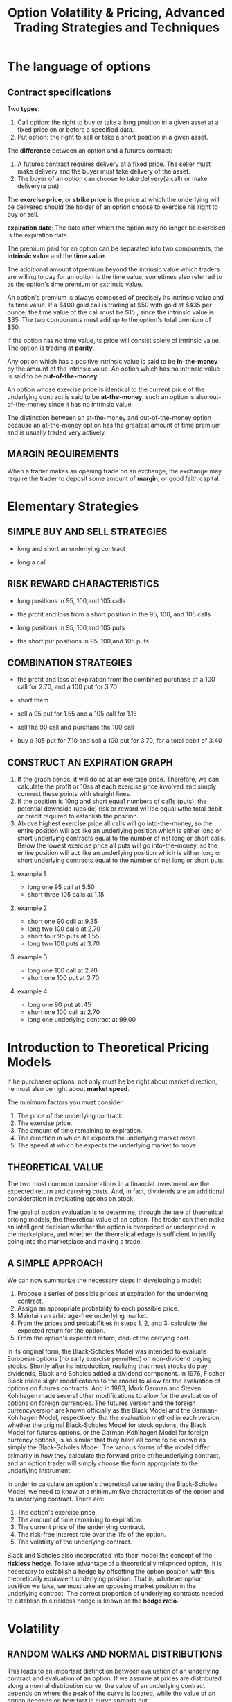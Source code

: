 #+OPTIONS: num:nil H:2 toc:t \n:nil @:t ::t |:t ^:t -:t f:t *:t TeX:t LaTeX:nil skip:nil d:t tags:not-in-toc
#+TITLE: Option Volatility & Pricing, Advanced Trading Strategies and Techniques

* The language of options
** Contract specifications
Two *types*:
1. Call option: the right to buy or take a long position in a given
   asset at a fixed price on or before a specified data.
2. Put option: the right to sell or take a short position in a given
   asset.

The *difference* between an option and a futures contract:
1. A futures contract requires delivery at a fixed price. The seller
   must make delivery and the buyer must take delivery of the asset.
2. The buyer of an option can choose to take delivery(a call) or make
   delivery(a put).


The *exercise price*, or *strike price* is the price at which the
underlying will be delivered should the holder of an option choose to
exercise his right to buy or sell.

*expiration date*: The date after which the option may no longer be
exercised is the expiration date.

The premium paid for an option can be separated into two components,
the *intrinsic value* and the *time value*.

The additional amount ofpremium beyond the intrinsic value which
traders are willing to pay for an option is the time value, sometimes
also referred to as the option's time premium or extrinsic value.  

An option's premium is always composed of precisely its intrinsic
value and its time value. If a $400 gold call is trading at $50 with gold
at $435 per ounce, the time value of the call must be $15 , since the
intrinsic value is $35. The two components must add up to the option's
total premium of $50. 

If the option has no time value,its price will consist solely of
intrinsic value. The option is trading at *parity*.

Any option which has a positive intrinsic value is said to be
*in-the-money* by the amount of the intrinsic value. An option which
has no intrinsic value is said to be *out-of-the-money*.

An option whose exercise price is identical to the current price of
the underlying contract is said to be *at-the-money*, such an option
is also out-of-the-money since it has no intrinsic value.

The distinction between an at-the-money and out-of-the-money option 
because an at-the-money option has the greatest amount of time premium
and is usually traded very actively.

** MARGIN REQUIREMENTS
When a trader makes an opening trade on an exchange, the exchange may
require the trader to deposit some amount of *margin*, or good faith
capital.

* Elementary Strategies
** SIMPLE BUY AND SELL STRATEGIES
+ long and short an underlying contract
[[./files/long-and-short-equity.jpg]]

+ long a call
[[./files/long-and-short-equity.jpg]]

** RISK REWARD CHARACTERISTICS
+ long positions in 95, 100,and 105 calls
[[./files/risk-reward-ex1.jpg]]
+ the profit and loss from a short position in the 95, 100, and 105
  calls
[[./files/risk-reward-ex2.jpg]]
+ long positions in 95, 100,and 105 puts
[[./files/risk-reward-ex3.jpg]]
+ the short put positions in 95, 100,and 105 puts
[[./files/risk-reward-ex4.jpg]]

** COMBINATION STRATEGIES
+ the profit and loss at expiration from the combined purchase of a
  100 call for 2.70, and a 100 put for 3.70
[[./files/combination-ex1.jpg]]
+ short them
[[./files/combination-ex2.jpg]]
+ sell a 95 put for 1.55 and a 105 call for 1.15
[[./files/combination-ex3.jpg]]
+ sell the 90 call and purchase the 100 call
[[./files/combination-ex4.jpg]]
+ buy a 105 put for 7.10 and sell a 100 put for 3.70, for a total
  debit of 3.40
[[./files/combination-ex5.jpg]]
** CONSTRUCT AN EXPlRATION GRAPH
1. If the graph bends, it wìll do so at an exercise price. Therefore,
   we can calculate the proflt or 10ss at each exercise price involved
   and simply connect these points with straight lines.
2. If the position is 10ng and short equa1 numbers of cal1s (puts),
   the potential downside (upside) risk or reward wi11be equal ωthe
   total debit or credit required to establish the position.
3. Ab ove highest exercise price all calls will go into-the-money, so
   the entire position will act like an underlying position which is
   either long or short underlying contracts equal to the number of
   net long or short calls. Below the lowest exercise price all puts
   will go into-the-money, so the entire position will act like an
   underlying position which is either long or short underlying
   contracts equal to the number of net long or short puts.
*** example 1
+ long one 95 call at 5.50
+ short three 105 calls at 1.15

[[./files/construct-ex1-1.jpg]]

[[./files/construct-ex1-2.jpg]]
*** example 2
+ short one 90 cdll at 9.35
+ long two 100 calls at 2.70
+ short four 95 puts at 1.55
+ long two 100 puts at 3.70

[[./files/construct-ex2-1.jpg]]

[[./files/construct-ex2-2.jpg]]
*** example 3
+ long one 100 call at 2.70
+ short one 100 put at 3.70

[[./files/construct-ex2-1.jpg]]
*** example 4
+ long one 90 put at .45
+ short one 100 call at 2.70
+ long one underlying contract at 99.00

[[./files/construct-ex2-1.jpg]]

* Introduction to Theoretical Pricing Models
If he purchases options, not only must he be right about market
direction, he must also be right about *market speed*. 

The minimum factors you must consider:
1. The price of the underlying contract.
2. The exercise price.
3. The amount of time remaining to expiration.
4. The direction in which he expects the underlying market move.
5. The speed at which he expects the underlying market to move.

** THEORETICAL VALUE 
The two most common considerations in a financial investment are the
expected return and carrying costs. And, in fact, dividends are an
additional consideration in evaluating options on stock.

The goal of option evaluation is to determine, through the use of
theoretical pricing models, the theoretical value of an option. The
trader can then make an intelligent decision whether the option is
overpriced or underpriced in the marketplace, and whether the
theoretical edage is sufficient to justify going into the marketplace
and making a trade.

** A SIMPLE APPROACH
We can now summarize the necessary steps in developing a model: 
1.  Propose a series of possible prices at expiration for the
    underlying contract.
2.  Assign an appropriate probability to each possible price.
3.  Maintain an arbitrage-free underlying market.
4.  From the prices and probabi1ities in steps 1, 2, and 3, calculate
    the expected  return for the option.
5.  From the option's expected return, deduct the carrying cost.

In its original form, the Black-Scholes Model was intended to evaluate
European options (no early exercise permitted) on non-dividend paying
stocks. Shortly after its introduction, realizing that rnost stocks do
pay dividends, Black and Scholes added a dividend cornponent. In 1976,
Fischer Black rnade slight rnodifications to the rnodel to allow for
the evaluation of options on futures contracts. And in 1983, Mark
Garman and Steven Kohlhagen made several other modifications to allow
for the evaluation of options on foreign currencies. The futures
version and the foreign currencyversion are known officially as the
Black Model and the Garman-Kohlhagen Model, respectively. But the
evaluation rnethod in each version, whether the original Black-Scholes
Model for stock options, the Black Model for futures options, or the
Garman-Kohlhagen Model for foreign currency options, is so similar
that they have all come to be known as simply the Black-Scholes Model.
The various forrns of the model differ primarily in how they calculate
the forward price of由eunderlying contract, and an option trader will
simply choose the form appropriate to the underlying instrument.

In order to calculate an option's theoretical value using the
Black-Scholes Model, we need to know at a minimum five characteristics
of the option and its underlying contract. There are:

1. The option's exercise price.
2. The amount of time remaining to expiration.
3. The current price of the underlying contract.
4. The risk-free interest rate over the life of the option.
5. The volatility of the underlying contract.

Black and Scholes also incorporated into their model the concept of
the *riskless hedge*. To take advantage of a theoretically mispriced
option，it is necessary to establish a hedge by offsetting the option
position with this theoretically equivalent underlying position. That
is, whatever option position we take, we must take an opposing market
position in the underlying contract. The correct proportion of
underlying contracts needed to establish this riskless hedge is known
as the *hedge ratlo*.

* Volatility
** RANDOM WALKS AND NORMAL DISTRIBUTIONS
Thís leads to an important distínction between evaluation of an
underlying contract and evaluation of an option. If we assume at
prices are distributed along a normal distribution curve, the value of
an underlying contract depends on where the peak of the curve is
located, while the value of an option depends on how fast le curve
spreads out.

** LOGNORMAL DISTRIBUTIONS
A continuously compounded rate of return of +12% yields a profit of
$127.50 after one year,while a continuously compounded rate of return
of -12% yields a loss of only $113.08.

When price changes are assumed to be normally distributed, the
continuous compounding of these price changes wiU cause the prices at
maturity to be *lognormally distributed*. 

The Black-Scholes Model is a contínuous time model. It assumes at the
volatility of an underlying instrument is constant over the life of
the option, but that this volatility is continuously compounded. These two
assumptions mean that the possible prices of the underlying instrument
at expiration ofthe option are lognormally distributed. 

It also explains why options with higher exercise prices caηy more
value than options with lower exercise prices,where both exercise prices
appear to be an identical amount away from the price of the underlying
instrument. 

Summarize the most irnportant assurnptions governing price movement
int the Black-Scholes Model:

1. Changes in the price of an underlying instrurnent are randorn and
   cannot be artificially manipulated, nor is it possible to predict
   beforehand direction in which prices will move.
2. The percent changes in the price of an underlying instrurnent are
   norrnally distributed.
3. Because the percent changes in the price of the underlying
   instrurnent are assumed to be continuously cornpounded, the prices
   of the underlying instrument at expiration will be lognormally
   distributed.
4. The mean of the lognormal distribution will be located at the
   forward price of the underlying contract.

** TYPES OF VOLATILITIES
+ Future Volatility: Future volatility is what every trader would like
  to know, the volatility at best describes the future distribution of
  prices for an underlying contract.
+ Historical Volatility
+ Forecast Volatility
+ Implied Volatility: It is volatility being implied to the
  underlying contract through the pricing of the option in the
  marketplace. Even though the term premium real1y refers to an
  option's price, it is common among traders to refer to the implied
  volati1ity as the premium or premium level. If the current implied
  volatility is high by historical standards, or high relative to the
  recent historical volatility of the underlying contract, a trader
  might say that premium levels are high; if implied volatility is
  unusuallylow,he might say that premium levels are low.  
  
  He might
  then look at the difference between each option's theoretical value
  and its price in marke lace selling any options which were
  overpriced relative to the theoretical value, and buying any options
  which were underpriced. 
+ Seasonal Volatility: 
* Using an Option's Theoretical Value
The purchase or sale of a theoretically mispriced option requires us
to  establish a hedge by taking an opposing positlon in the
underlying contract. When this is done correctly, for small changes
in the price of the underlying, the increase (decrease) in the value
of the optlon position will exactly offset the decrease  (increase) in
the value of the opposing position in the underlying contract. Such a
hedge is unbiased, or *neutral*, as to the direction of the underlying
contract.

The number which enables us to establish a neutral hedge under current
market  conditions is a by-product of theoretical pricing model and is
known as the *hedge ratio* or, more commonly, the *delta*. 

1. The delta of a call option is always somewhere between 0 and 1.00. 
2. The delta of an option can change as market conditions change. 
3. An underlying contract always has a delta of 1.00. 

The steps we have thus far taken illustrate the correct procedure in
using an option theoretical value:
1. Purchase (sell) undervalued (overvalued) options.
2. Establish a delta neutraI hedge against the underlying contract.
3. Adjust the hedge at regular intervals to remain delta neutral.

At that time we plan to close out the position by:
1. Letting any out-of-the-money options expire worthless.
2. Selling any in-the-money options at parity (intrinsic value) or,
   equiva1ently, exercising them and offsetting them against the
   underlying futures contract.
3. Liquidating any outstanding futures contracts at the market price.


1n a frictionless market we assume that: 
1.  Traders can freely buy or sell the underlying contract without
    restriction 
2.  AlI traders can borrow and lend money at the same rate. 
3.  Transaction costs are zero. 
4.  There are no tax considerations. 
* Option Values and Changing Market Conditions 
** THE DELTA
three interpretations of delta:
+ the hedge ratio
+ Rate of Change in the theoretical value: The de1ta is a measure of how an optio 's value
  changes with respect to a change in the price of the underlying
  contract.
+ Theoretical or Equivalent Underlying Position 
** THE GAMMA
The gamma sometimes referred to as the curvature of an option,
is the rate at which an option's delta changes as the price of the
underlying changes. 

If an option has a gamrna of 5for each point rise (fal1) in the price
of the und.erlying,the option will gain (lose) 5 de1tas.

Every option trader learns to look carefully not only at current
directional risk (the delta), but also at how that directional risk
will change if the underlying market begins ωmove (the gamma).
** THE THETA
The *theta(θ)* ，or tíme decay factor,is the rate at which an
option loses value as time passes.
** THE VEGA OR KAPPA
The *vega* of an option is usually given in point change ín theoretical
value for each one percentage point change in volatility.

Since vega is not a Greek letter, a common alternative in academic
literature, where Greek letters are preferred, is kappa (K).
** THE RHO
The sensitivity of an optio 's theoretical value to a change in
interest rates is given by its rho (P).
** SUMMARY
+ Delta: Deltas range from zero for far out-of.the-money calls to 100
  for deeply in-the-money calls, and from zero for far
  out-of-the-money puts to -100 for deeply in-the-money puts.

  At-the-money calls have deltas of approximately 50, and at-the-money
  puts approximately -50.

  As time passes,or as we decrease our volatility assumption,call
  deltas move away om 50,and puts deltas away from -50. As we increase
  our volatility assumption, cal1 deltas move towards 50, and put
  deltas towards -50.
+ Gamma: At-the-money options have greater gammas than either in- or
  out-of-the-money options with otherwise identical contract
  specifications.

  As we increase our volati1ity assumptíon, the gamma of an in~ or
  out-of~the~money option rises, while gamma of an at le~money option
  falls. As we decrease our volatility assumption, or as time to
  expiration grows shorter, the gamma of an in~ or out-of~the money
  option falls, while the gamma of an at~the-money option rises,
  sometimes dramatically.
+ Theta: At-the~money options have greater etas than either in~ or
  out~ofthe-money options with otherwise identical contract
  specifications.

  The theta of an at-the-money option increases as expiration
  approaches. A short-term, at-the-money option will a1 ways decay
  more quickly than a long-term, at-the-money option.
  
  As we increase (decrease) our volatility assumption, the theta of an
  option will rise (fall). Higher volatility means there is greater
  time value associated with the option, so at each day's decay wil1
  also be greater when no movement occurs.
+ Vega: At-the-money options have greater vegas than either in- or
  out-ofthe-money options With otherwise identical contract
  specifications.
  
  Out-of-the-money options have the greatest vega as apercent of
  theoretical value.

The various positions and their respective signs are given in Figure
6-26. The sign of the delta， gamma, theta, or vega, toge er with the
magnitude of the numbers, tel1 the trader which changes in market
conditions will either help or hurt his position, and to what degree.
The positive or negative effect of changing market conditions is
summarized in Figure 6-27.


[[./files/option-variable.jpg]]

An option's *elasticity*, sometimes denoted with the Greek letter
omega(or less commonly the Greek letter lambda), is the relative
percent change in an option's value for a given percent change in the
price of the underlying contract.

The elasticity is sometimes referred to as the option's *leverage
value*. The greater an option's elasticity, the more highly leverage
the option.

An easy method of calculating:

elasticity = (underlying price) / (theoretical value) * delta

* Introduction to Spreading
Spreading is simply a way of enabling an optlon trader to take
advantage of theoretlcally mispriced options, while at the same time
reducing the effects of short-term changes in market conditions so
that he can safely hold an optlon positlon to maturity.

** WHY SPREAD?
At some point the intelligent trader will have to consider not only
the potential profit, but also the risk  associated with a strategy.

No trader will survive very long if his livelihood depends on
estimating each input with 100% accuracy. Even when he incorrectly
estimates the inputs, the experienced trader can survive if he has
constructed intelligent spread strategies which allow for a wide
margin of error.

* Volatility Spreads
Regardless ofwhich method we choose, each spread will  have certain
features in common: 

+ Eachspread will be approximately delta neutral. 
+ Each spread will be sensitive to  changes in  the  price of the
  underlying instrument.
+ Each spread will be sensitive to changes in implied volatility.
+ Each spread wil1  be sensitive to the passage of time.

** BACKSPREAD
A backspread is a delta neutral spread which consists of more long
(purchased) options than short (sold) options where all options expire
at the same time. 

A call backspread consists of long calls at a higher exercise price
and short calls at a lower exercise price. A put backspread consists
of long puts at a lower exercise price and short puts at a higher
exercise price. 


If no movement occurs, a backspread is likely to be a losing strategy. 

[[./files/call-backspread.jpeg]]

[[./files/put-backspread.jpeg]]

A trader will tend ωchoose the type ofbackspread which reflects his
opinion about market direction. If he foresees a market with great
upside potential, he will tend to choose a call backspread; if he
foresees a market with great downside potential he will tend to choose
a put backspread. He will avoid backspreads in quiet markets since the
underlying contract is unlikely to move very far in either direction. 

** RATIO VERTICAL SPREAD
A trader who takes the opposite side of a backspread also has a delta
neutral spread, but he is short more contracts than long, with all
options expiring at the same time. Such a spread is sometimes referred
to as a ratio spread or a vertical spread.

Designate the opposite of a backspread as a ratio vertical spread.

[[./files/call-ratio-vertical-spread.jpeg]]

[[./files/put-ratio-vertical-spread.jpeg]]

** STRADDLE
A straddle consists of either a long call and a long put, or a short
call and a short put, where both options have the same exercise price
and expire at the same time. 

If both the call and put are purchased, the trader is said to be long
the straddle; if both options are sold, the trader is said to be short
the straddle. 

[[./files/long-straddle.jpeg]]

[[./files/short-straddle.jpeg]]

** STRANGLE
Like a straddle, a strangle consists of a long call and a long put, or
a short call and a short put, where both options expire at the same
time. In a strangle, however， the options have different exercise
prices. If both options are purchased, the trader is long the
strangle if both options are sold, the trader is short the strangle.

[[./files/long-strangle.jpeg]]

[[./files/short-strangle.jpeg]]

To avoid confusion a strangle is commonly assumed to consist of
out-the-money options. If the underlying market is current1y at 100
and a trader wants to purchase the June 95/105 strangle, it is assumed
that he wants to purchase a June 95 put and a June 105 call. When both
options are in-the-money, the position is sometimes referred to as a
*guts*.

** BUTTERFLY
A butterfly consists of options at three equally spaced exercise
prices, where all options are of the same type (either all calls or
all puts) and expire at the same time.

In a long butterfly the outside exercise prices are purchased and the
insíde exercise price is s01d, and vice versa for a short butterfly.

It is always 1 x 2 x 1, with two of each inside exercise price traded
for each one of the outside exercíse prices. If the ratio is other
than 1 x 2 x 1, the spread is no longer a butterfly. 

[[./files/long-butterfly.jpeg]]

[[./files/short-butterfly.jpeg]]

a long butterfly tends to act like a ratio vertica1 spread and a short
butterfly tends to act like a backspread.
** TIME SPREAD (calendar spread or horizontal spread)
Time spreads, sometimes referred to as calendar spreads or horizontal
spreads, consist of opposing positions whlch expire in different
months. The most common type of time spread consists o

The most common type of time spread consists of opposing positions in
two options of the same type  (either both calls or both puts) where
both options have the same exercise price. When the long-term option
is purchased and the short-term option is sold, a trader is long the
time spread; when the short-term option is purchased and the long-term
option is sold, the trader is short the time spread. 



[[./files/long-time-spread.jpeg]]

[[./files/short-time-spread.jpeg]]


 If we assume that the options making up a time spread are
 approxjmately at-the-money, time spreads have two important
 characteristics:

+ A long time spread always wants the underlying market sit still. 
  Since a short-term at-the-money option always decays more quickly
  than a longterm at-the-money option, regardless of whether the
  options are calls or puts, both a long call time spread and a long
  put time spread want the underlying market to sit sti1l. Ideally,
  both spreads would like the short-term option to expire right
  at-the-money so that the long-term option will retain as much time
  value as possible while the short-term option expires worthless. 

[[./files/effect-of-time-passage-time-spreads.jpeg]]

+ A long time spread always benefits jrom an increase in implied
  volatility.
  As time to expiration increases, the vega of an option increases.
  This means that a long-term option is always more sensitive in total
  points to a change in volatility than a short-term option with the
  same exercise price. 

[[./files/effect-of-volatility-time-spreads.jpeg]]


These two opposing forces, the decay in an option's value due to the
passage of time and the change in an option's value due to changes in
volatility, give time spreads their unique characteristics. When a
trader buys or sel1s a time spread, he is not only attempting to
forecast movement in the underlying market. He is剖sotrying to
forecast changes in imp1ied volatility.

** THE EFFECT OF CHANGING INTEREST RATES AND DIVIDENDS
If we are considering stock options with different expiration dates,we
mut consider two different forward prices. Andthese two forward prices
may not be equaly sensitive to a change in interest rates. 

If interest rates increase，the time spread will widen because the
June forward price will rise more quickly than the March forward
price. Therefore, a long (short) call time spread in the stock option
market must have a positive (negative) rho.

if interest rates increase, the put time spread will narrow.
Therefore, a long (short) put time spread in the stock option market
must have a negative (positive) rho.

An increase (decrease) in dividends lowers (raises) the forward price
of stock.

In a time spread, if a dividend payment is expected between expiration
of the short-term and long-term option, the long-term option will be
affected by the lowered forward price of the stock. Hence, an increase
in dividends, if at least one dividend payment is expected between the
expiration dates, will cause call time spreads to narrow and put time
spreads to widen. A decrease in dividends will have the opposite
effect, with call time spreads widening and put time spreads
narrowing. The effect of changing interest rates and dividends on
stock option time spreads is shown below:

[[./files/effects-interest-rates-dividends-time-spreads.jpg]]

** DIAGONAL SPREADS
A diagonal spread Is similar to a time spread, except that the options
have different exercise prices.

** OTHER VARIATIONS
*A Christmas tree* (also referred to as a ladd is a term which can be
applied to a variety of spreads. The spread usually consists of three
different exercise prices where all options are of the same type and
expire at the same time. In a long (short) call Christmas tree, one
call is purchased (sold) at the lowest exercise price,and one call is
sold (purchased) at each of the higher exercise prices. In a long
(short) put Christmas tree, one put is purchased (sold) at the highest
exercise price, and one put is sold (purchased) at each of the lower
exercise prices.


Long Christmas trees , when done delta neutral， can be thought of as
particular types of ratio vertical spreads. Such spreads therefore
increase in value if the underlying market either sits still or moves
very slowly. Short Christmas trees can be thought of as particular
types of backspreads, and therefore increase in value with big moves
in the underlying market.

[[./files/christmas-trees.jpg]]


It is possible to construct a spread which has the same
characteristics as a butterfly by purchasing a straddle (strangle)
and selling a strangle (straddle) where the straddle is executed at
an exercise price midway between the strangle's exercise prices. All
options must expire at the same time. Because the position wants the
same outcome as a butterfly, it is known as an *iron butterfly*.

[[./files/iron-butterffiles.jpg]]

Another variation on a butterfly, known as a *condor*, can be constructed
by splitting the inside exercise prices. Now the position consists of
four options at consecutive exercise prices where the two outside
options are purchased and the two inside options sold (a long condor),
or the two inside options are purchased and the two outside options
sold (a short condor). As with a butterfly, all options must be of the
same type(all calls or all puts) and expire at the same time.

[[./files/long-short-condors.jpg]]

** SPREAD SENSITIVITIES

[[./files/category-gamma-vega.jpg]]

[[./files/charact-volatility-spreads.jpg]]

** CHOOSING AN APPROPRlATE STRATEGY
With so many spreads avai1 able, how do we know which type of spread
is best? 

Ideally, we would like ωconstruct a spread by purchasing options
which are underpriced and se1li ng options which are overpriced. 

If options general/y appear underprtced (low implied volatility),
look for spreads with a positive vega. This includes strategies in
backspread or long time spread category. !f options generally appear
overpriced (high implied volatility)，look for spreads wtth a negative
vega. This includes strategies in the ratio vertical or short time
spread category.

Long time spreads are likely to be profitable when implied
volatility is low but is expected to rise; short time spreads are
likely to be profttable when implied volatility is high but is
expected to fail.
** ADJUSTMENTS
The optimum use of a theoretical pricing model requires a trader to
continuously maintain a delta neutral position throughout the life of
the spread.

1. Adjust at regular intervals -- In theory, the adjustment process is
   assumed to be continuous because volatility is assumed to be a
   continuous measure of the speed of the market.
2. Adjust when the positlon becomes a predetermlned number 01 deltas
   or short.
3. Adjust by feel.

** ENTERING A SPREAD ORDER
The following contingency orders, all ofwhich are defined in Appendix
A, are often used in option markets: 

#+begin_verse
All  Or None 
Fill Or Kill 
Immediate Or Cancel 
Market If Touched 
Market On Close 
Not Held 
One Cancels The Other 
Stop Umit Order 
Stop Loss Order 
#+end_verse
* Risk Considerations
** CHOOSING THE BEST SPREAD
We can summarize these risks as follows: 
+ Delta (DirectionaI) Risk-The risk that the underlying market will
  move in one direction rather than another. When we create a position
  which is delta neutral, we are trying to ensure that initially the
  position has no particular preference as to the direction in which
  the underlying instrument will move. A delta neutral position does
  not necessarily eliminate all directional risk, but it usually
  leaves us immune to directional risks within a limited range.
+ Gamma (Curvature) Risk -The risk of a large move in the underlying
  contract, regardless of direction. The gamma position is a measure
  of how sensitive a position is to such large moves. A positive
  gamma position does not really have gamma risk since such a position
  will, in theory, increase in value with movement in the underlying
  contract. A negative gamma position, however, can quickly lose its
  theoretical edge with a large move in the underlying contract. The
  consequences of such a move must always be a consideration when
  analyzing the relative merits of different positions.
+ Theta (Time Decay) Risk一Therisk that time will pass with no
  movement in the underlying contract.  This is the opposite side of
  gamma risk. Positions with positive gamma become more valuable With
  large moves in the underlying. But if movement helps, the passage of
  time hurts. A positive gamma always goes hand in hand with a
  negative theta. A trader with a negative theta will always have to
  consider the risk in terms of how much time can pass before the
  spread's theoretical edge disappears. The position wants movement,
  but if the movement fails to occur within the next day, or next
  week, or next month, will be spread, in theory, still be profitable?
+ Vega (Volatility) Risk --- The risk that the volatility which we
  input into the theoretical pricing model will be incorrect. If we
  input an incorrect volatility, we will be assuming an incorrect
  distribution of underlying prices over time. Since some positions
  have a positive vega and are hurt by declining volatility, and some
  positions have a negative vega and are hurt by rising volatility,
  the vega represents a risk to every position. A trader must always
  consider how much the volatility can move againsthim before
  thepotential profit from a position disappears.
+ Rho (Interest Rate) Risk-The risk that interest rates will change
  over the life of the option. A position with a positive rho will be
  helped (hurt) by an increase (decline) in interest rates, while a
  position with a negative rho wil1 show just the opposite
  characteristics. Generally, the interest rate is the least
  important of the inputs into a theoretical pricing model, and it is
  unlikely, except for special situations, that a trader will give
  extensive thought to rho risk associated with a position.

** PRACTICAL CONSIDERATIONS
While there is no substitute for experience, most traders quickly
learn an important rule: straddles and strangles are the riskiest of 
all spreads.

** HOW MUCH MARGIN FOR ERROR?
Perhaps a better way to approach the question is to ask not what is a
reasonable margin for error, but rather to ask what is the correct
size in which to do a spread given a known margin for error.

** DIVIDENDS AND INTEREST
** WHAT IS A GOOD SPREAD? 
It is impossible ωtake into consideration everypossible risk. A
spread which passed every risk test would probably have so little
theoretical edge that it wouldn't be worth doing. But the trader who
allows himself a reasonable margin for error will find that even his
losses will not lead to financial ruin. A good spread is not
necessarily the one that shows the greatest proflt when things go
well; it may be the one which shows the least loss when things go
badly. Winning trades always take care of themselves. Losing trades,
which don't glve back al1 the profits from the winning ones, are just
as important.
** ADJUSTMENTS
An adjustment to trader's delta position may reduce his directional
risk, but if he simultaneously increases his gamma, theta, or vega
risk, he may inadvertently be exchanging one type of risk for another. 

+ A delta adjustment made with the underlying contract is essentially a
  risk neutral adjustment.
+ An adjustment made with options may reduce the delta risk, but will
  also change the other nsk characteristfcs assocíated wtth the
  position.

A disciplined trader knows that sometimes, because of risk
considerations, the best course ls to reduce the size of the spread,
even if it means gi.ving up some theoretical edge. This may be hard on
the trader's ego, particular1y 1f he must personally go back into the
market and either buy back options which he originally sold at a lower
price, or sell out options whîch he originally purchased at a higher
price. However, if a trader is unwilling to swallow his pride from
time to time, and admit that he made a mistake, his trading career is
certain to be a short one. 

If a trader finds that any de1ta adjustment in the option market that
reduces his risk will also reduce his theoretical edge，and he is
unwil1ing to give up any theoretical edge, his only recourse is to
make h1s adjustments in the underlying market. An underlying contract
has no gamma, theta, or vega, so the risks of the position will remain
essentially the same.

** A QUESTION OF STYLE
In practice, however, many option traders begin theîr trading careers
by taking positions in the underlying market, where direction is the
primary consideration. Many traders therefore deve10p a style of
trading based on presumed directional moves in the underlying market.
A trader might，for examp1e, be a trend follower, adhering to the
philosophy that "the trend is your friend." Or he might be a
contrarian. preferring to "buy weakness, sell strength." 
** LIQUIDITY
An important consideration in deciding whether to enter into a trade
is often the ease with which the trader can reverse the trade. Liquid
option markets, where there are many buyers and sellers, are much less
risky than illiquid markets, where there are few buyers and sellers.
In the same way, a spread which consists of very liquid options is
much less risky出ana spread which consists of one or more illiquid
options.

* Bull and Bear Spreads
** NAKED POSITIONS 
If all options are overpríced (high implied volatility), we might
sell puts to create a bullish position, or sel1 calls to create a
bearish position. If al1  options are underpriced (low implied
volatility), we might buy calls ωcreate a bullish position, or 
buy puts to create a bearish position. 

The problem with this approach is that，as with all non-hedged
positions, there is very llttle margin error.

** BULL AND BEAR RATIO SPREADS
If a trader believes that implied volatility is too hlgh, one sensible
strategy is a ratio vertical spread.

Even though the trader was correct ín his bullish sentiment, the
position was primarily a volatility spread, so that the volatility
characteristics of the position eventually outweighed any
considerations of market direction.

Since this spread is a volatility spread, the primary consideration,
as before, is the volatility of the market. Only secondarily are
we concerned with the direction of movement. If the trader
overestimates volatility, and the market moves more slowly than
expected, the spread which was initially de1ta positive can instead
become delta negative.

** BULL AND BEAR BUTTERFLIES AND TlME SPREADS
If the  underlying market is currently at 100, he might choose to buy
the June 105/110/115 call butterfly. Since this position wants the
underlying market at 110 at expiration, and it is currently at 100,
the position is a bull butterfly. This will be reflected in the
position having a positive delta.  

Unfortunately, if the underlying market moves too swift1y, say to 120,
the butterfly can invert from a positive to a negative delta position.

Conversely, if the trader is bearish, he can always choose to buy a
butterfly where the inside exercise price is below the current price
of the underlying market. But again, if the market moves down too
quickly and goes through the inside exercise price, the position will
invert from a negative to a positive delta.

In a simi1ar manner, a trader can choose time spreads 由atare either
bul1ish or bearish. A long time spread always wants the near-term
contract to  expire exactly at-the-money. A long time spread will be
initial1y bullish if the exercise price of the time spread is above
the current price of the underly1ng market.

** VERTICAL SPREADS 
Vertical spreads are not on1y initially bullish or bearish, but
they remain bullish or bearish no matter how market conditions change. A
vertical spread always consists of one long (purchased) option and one
short (sold) option, where both options are of the same type (either
both calls or both puts) and expire at the same time. The options are
distinguished only by their different exercise prices. Typical vertical
spreads might be:

#+begin_verse
buy 1 June 100 call 
sell 1 June 105 cal1 
or 
buy 1 March 105 put 
sell 1 March 95 put
#+end_verse

If a trader wants to do a vertical spread, he has essentially four
choices. If he is bullish he can choose a bull vertical call spread or
a bull vertical put spread; if he is bearish he can choose a bear
vertical call spread or a bear vertical put spread. For example: 

#+begin_verse
bull call spread: buy a June 100 call 
                  sell  a June 105 call 
bull put spread:  buy a June 100 put 
                  sell a June 105 put 
bear call spread: sell a June 100 call 
                  buy a June 105 call 
bear put spread:  sell a June 100 put 
                  buy a June 105 put
#+end_verse

Two factors determine the total directional characteristlcs of a
vertlcal spread: 
1. The delta of the specific vertical spread 
2. The size in which the spread is executed

The greater the distance between exercise prices, the greater the
delta value associated with the spread. A 95/110 bull spread wil1 be
more bullish than a 100/110 bull spread, which will, ín turn, be more
bullish than a 100/105 bull spread. 

[[./files/vertical-spread-compare.jpeg]]


Once a trader decides on an expiratlon month in which to  take his
directlonal position, he must decide which specific spread is best.
That is, he must decide which exercise prices to use. A common
approach is focus on the at-the-money optlons. If a trader does this,
he will have the fol1owing choices:

[[./files/at-the-money-vertical-spread.jpeg]]

The reason becomes clear if we recall one of the characteristics of
option evaluation introduced in Chapter 6: If we consider three
options, an in-the-money， at-the-money， and out-of-the-money option
which are identical except for their exercise prices, the at-the-money
option is always the most sensitive in total points to a change in
volatility. 

This characteristic leads to a very simple rule for choosing bull and
bear vertical spreads:

#+begin_quote
If implied volatility is too low, vertical spreads should focus on purchasing
the at-the-money optlon. If implied volatility is too high, vertical spreads
should focus on selling the at-the-money options.
#+end_quote

A trader is not required to execute any vertical spread by first
buying or selling the at-the-money option. Such spreads always involve
two options, and a trader can choose to either execute the complete
spread in one transaction, or leg into the spread by trading one
option at a time. Regardless of how the spread is executed, the trader
should focus on the at-the-money option, either buying it when implied
volatility is too low, or selling it when implied volatility is too
high.

The choice of the at-the-money option is slightly different when we
move to stock options. If we define the at-the-money option as the one
whose de1ta is closest to 50, then we may find at the at-the-money
option is not always the one whose exercise price is closest current
price of the underlying contract. This ís because the option with a
delta closest 50 will be the one whose exercise price ís closest
to forward price of underlying contract. In stock options, the forward
price is the current price of stock, plus carrying costs on the
stock, less expected dividends. 

Why míght a trader with a directional opinion prefer a vertical
spread to an outright long or short posítíon in the underlying
instrument? For one thing, a vertical spread is much less risky than
an outright posítion. Atrader who wants to take a position which is
500 deltas long can either buy fíve underlying contracts or buy 25
vertical calI spreads with a delta of 20 each. The 25 vertical spreads
may sound riskier than five underlying contracts, until we remember
at a vertical spread has limited risk whíle the position in
underlying has open-ended risk. Of course,greater risk also means
greater reward. A trader with a long or short position in the
underlyíng market can reap huge rewards if the market makes a large
move in his favor. By contrast,the vertical spreader's profits are
limited,but he will also be much less bloodied if the market makes an
unexpected move in the wrong direction.

* Option Arbitrage
** SYNTHETIC POSITIONS
+ synthetic long underlying = long call + short put
+ synthetic short underlying = short call + long put 
where all options expire at the same time and have the same exercise
price.

Rearranging the components of a synthetic underling position, we can
create four other synthetic relationships: 
+ synthetic long call = long an underlylng contract + long put 
+ synthetic short call = short an underlying contract + short put 
+ synthetic long put = short an underlying contract + long call 
+ synthetic short put = long an underlying contract + short call 

The difference between the call and put price ís often referred to as
the synthettc market. In the absence of any interest or dividend
considerations, the value of the synthetic market can be expressed as: 

call price -put price = underlying price - exercise price 

If this equality holds, there ís no difference between taking a
position in the underlying market, or taking an equivalent synthetic
position in the option market.

The three-sided relationship between a call, a put, and its underlying
contract means that we can always express the value of any one of these
contracts in terms of the other two: 

+ underlying price = call prîce - put prîce + exercíse price 
+ call prîce = underlying price + put príce - exercíse price 
+ put price = call prîce - underlying prîce + exercise price 

This three-sided relationship is sometimes referred *put-call parity*. 
** CONVERSIONS AND REVERSALS
When a trader identifies two contracts which are essentially the same
but which are trading at different prices, the natural course ís to
execute an arbitrage by purchasing the cheaper contract and selling the
more expensive. 

No matter what happens in the underlying market, the underlying
position will do exactly .25 better than the synthetìc position. The
entire position wíll therefore show a profit of .25, regardless of
movement in the underlying market. 

The foregoing position, where the purchase of an underlying contract
is offset by  the sale of a synthetic position, is known as a
*conversion*. The opposíte position, where the sale of an underlying
contract is offset by the purchase of a synthetic position, is known
as a *reverse conversion* or, more commonly, a *reversal*. 

Summarizing: 

#+begin_quote
conversion  =  long underlying + synthetlc short underlying 
            =  long underlying + short call + long put 
reversal    =  short underlying + synthetic long underlying 
            =  short underlying + long call + short put 
#+end_quote
As before, we assume that the call and the put have the same exercise
price and expiration date.

Typically, an arbitrageur will attempt to simultaneously buy and sell
the same items in different markets to take advantage of price
discrepancies between the two markets.

Synthetic positions are often used to  execute conversions and
reversals, so traders sometimes refer to the synthetic market (the
difference between the call price and put price) as the
converston/reversal market. 

All experienced traders are familiar with the price relationship
between a synthetic position and its underlying contract, so that any
imbalance in the conversion/reversal market is 1ikely to be
short-lived. If the synthetic is overpriced, all traders will want to
execute a conversion (buy the underlying, sell the call, buy the put).
If the synthetic is underpriced, all traders will want to execute a
reversal (sell the underlying, buy the call, sell the put). Such
activity, where everyone is attempting to  do the same thing, will
quickly force  the synthetic market back to  equilibrium. Indeed,
imbalances in the conversion/reversal market are usually small and
rarely last for  more than a few seconds.

*** Futures Option Markets
If the cash flow resulting from an option trade and a trade in the
underlying instrument is identical, the synthetic relationship is
simply:

call price - put price = underlying price - exercise price 

This will be true if  interest rates are zero, or in  futures  markets
where both the underlying contract and options on that contract are
subject to futures-type settlement.

Assuming that all options are European (no early exercise permitted),
we can now express the synthetic relationship in futures markets where
the options are settle in cash as follows: 

cal1 price - put price = futures price - exercise price - carrying costs 

where the carrying costs are calculated on either the difference
between the futures price and the exercise price, or the difference
between the call price and put price, both of which will be
approximately the same.

*** Stock Option Markets
Taking into consideration the interest rate component, we can express
the synthetic relationship as: 

call price - put price = stock price - exercise price + carrying costs

where the carrying costs are calculated on the exercise price.

call price -put price = stock price - exercise price + carrying
costs - dividends 

where the carrying costs are calculated on the exercise price and the
dividends are those expected prior to expiration.

** ARBITRAGE RISK
*** Interest Rate Risk
*** Execution Risk 
Anytime a strategy is executed one leg at a time, there is always the
risk of an adverse change in prices before the strategy can be
completed.
*** Pin Risk
The practical solution is to avoid carrying conversions and reversals
to expiration when there is a real possibility of expiration right at
the exercise price.
*** Settlement Risk in the Futures Market
If al1 contracts are subject to futures-type settlement, any credit or
debit resulting from changes in the price of the underlying futures
contract wil1 be offset by an equal but opposite cash flow from
changes in prices of the option contracts.

*** Dividend Risk in the Stock Market
** BOXES
The risk arises because a synthetic position in options and an actual
position in the underlying contract can have different characteristics，
either in terms of settlement procedure, as in the futures option
market, or in terms of the dividend payout, as in the stock option
market. 

How might we eliminate this risk?

#+begin_quote
short a call 
long a put 
long an underlying contract 
#+end_quote

replace the long underlyingpositlon with a deeply in-the-money call
Now our position is: 
#+begin_quote
short a call 
long a put 
long a deeply in-the-money call 
#+end_quote

instead  of replacing the  underlying position with a deeply
in-the-money call, we can sell a deeply in-the-money put: 
#+begin_quote
short a cal1 
long a put 
short a deeply in-the-money put 
#+end_quote

This type of position, where the underlying instrument in a conversion
or reversal is replaced with a deeply in-the-money  option, is  known
as a *three-way*.

Suppose we also execute a reversal at 90: 
#+begin_quote
long a June 90 call 
short a June 90 put 
short an underlying contract 

short a June 100 call 
long a June 100 put 
long an underlying contract 
#+end_quote
The long and short underlying contracts cancel out, leaving: 
#+begin_quote
long a June 90 call 
short a June 90 put 

short a June 100 call 
long a June 100 put
#+end_quote

This position, known as a box, is similar to a conversion or reversal,
except that any risk associated with holding a position in  the
underlyíng contract has been eliminated because the underlying
position has been replaced with a synthetic underlying position at a
different exercise price.

Since a box eliminates the risk associated with carrying a position in
the underlying contract, boxes are even less risky than conversions
and reversals, which are themselves low-risk strategies. 

** JELLY ROLLS 
Another method of eliminating a position in the underlying contract is
to take a synthetic position in a different expiration month, rather
than at a different exercise price as with a box. 

For example, suppose we have executed the following reversal:
#+begin_quote
long a June 100 call 
short a June 100 put 
short an underlying contract 

short a September 100 call 
long a September 100 put 
long an underlyíng contract
#+end_quote

If the underlyíng contract for bothJune and Septernber is identical,
theywil1 cancel out, leaving us with: 
#+begin_quote
long a June 100 cal1 
short a June 100 put 

short a September 100 cal1 
long a September 100 put
#+end_quote
These combined long and short synthetic positions taken at the same
exercise prices but in different expiration months is known as a jelly
roll or simplya roll.

The value of the roll is the cost of holding the stock for the
three-month period from June to September. 

#+begin_quote
jelly roll  = long-term synthetic - short-term synthetic 
            = (long-term call-long-term put) - (short-term call-short-term put) 
            = (long-term call-short-term call) - (long-term put - short-term put) 
            = caηying costs - expected dividends 
#+end_quote

** USING SYNTHETICS IN VOLATILITY SPREADS
the synthetic relationship: 

synthetic short cal1 = short put + short underlying

** TRADING WITHOUT THEORETICAL VALUES
Regardless of the  exact theoretical value, there ought to  be a
uniform progression of both individual option prices and spread prices
in the marketplace. If this uniform progression is violated, a
trader can take advantage of the situation by purchasing the option or
spread which is relatively cheap and selling the option or spread
which is relatively expensive. 

The trader can start with conversions and reversals, then look at
vertical spreads and butterflies, and finally consider straddles and
time spreads.

* Early Exercise of American Options
1. Given the opportunìty, under what cìrcumstances might a trader
   consìder exercising an American option prior to expiration? 

2. How much more should a trader be wi1ling to pay for an American
   option over an equivalent European option?

** FUTURES OPTIONS
option value = ìntrinsic value + volati1ìty value -interest rate
value

A trader who exercises a futures option early does so to capture the
interest on the option's intrinsic value. This intrinsic value will be
credited to his account only if the option is subject to stock-type
settlement.  

** STOCK OPTIONS
*** Early Exercise of Calls for the Dividends
call value = intrînsic value + interest rate value + volatility
value - dividend value

Since the only reason a trader would ever consider exercising a stock
option call early is to receive the dividend, if a stock pays no
dividend there is no reason to exercise a call early. If the stock
does paya dividend, the only time a trader ought to consider early
exercise is the day before the stock goes ex-dividend. At no other
time in its life is a stock option call an early exercise candidate. 

*** Early Exercise of Puts for Interest
put value = intrinsic value - interest rate value + volatility value +
dividend value

Whereas a stock option call can only be an early exercise candidate on
the day prior to the stock's ex-dividend date, a stock option put can
become an early exercise candidate anytime the interest which can
be earned through the sale of the stock at the exercise price is
sufficiently large.

*** Conditions for Early Exercise
infer two conditions which are necessary before a trader considers
exercising option early to capture is additional profit:

1. The option must be trading at parity.
2. The option must have a delta close to 100.

The importance of early exercise is greatest when the underlying
contract is a stock or physical commodity. In such a case there is a
significant difference between the carrying cost on an option and the
caπyi cost on underlying position. This difference will especially
affect the difference between European and Am erican put values, since
early exercise wil1 allow the trader to earn interest on the proceeds
from the sale at the exercise price. An option trader in either the
stock or physical commodity market will find that the additional
accuracy offered by an American model, such as the Cox-Ross-Rubenstein
or Whaley models,will indeed be worthwhile. 

** THE EFFECT OF EARLY EXERCISE ON TRADING STRATEGIES 
* Hedging with Options
** PROTECTIVE CALLS AND PUTS
The simplest wayωhedge an underlying position using optìons is to
purchase either a call to protect a short position, or a put to
protect a long position.

Since each strategy combines an underlying position with an option
position, it follows from Chapter 11 that the resulting protected
position is a synthetic option:

#+begin_quote
short underlying + long call = long put
long underlying + long put =  long call
#+end_quote

[[./files/protective-call.jpg]]

[[./files/protective-put.jpg]]

** COVERED WRITES
The value of typical covered writes,also known as overwrites, are
covered call and covered put. 

As with the purchase of a protective optlon, a covered write consists
of a position in the under ng and an option. It can therefore be
expressed as a synthetic position:

#+begin_quote
long underlying + short call = short put
short underlying + short put =short call
#+end_quote

[[./files/covered-call.jpg]]

[[./files/covered-put.jpg]]

** FENCES
A popular strategy, known as a fence, is to simultaneously combine the
purchase of a protective option with the sale ofa covered option. For
example, with an underlying contract at 50, a hedger with a long
position might choose to simultaneously sell a 55 call and purchase a
45 put. 

Fences are popular hedging tools because they offer known protection
at alow cost, or even a credit. At the same time ，they still allow a
hedger to participate, at least partially, in favorable market
movement. Fences go by a variety of names: range forwards, tunnels,
cylinders; among floor traders they are sometimes known as split
price conversions and reversals.

[[./files/long-fence.jpg]]

[[./files/short-fence.jpg]]

** COMPLEX HEDGING STRATEGIES
As a first step in choosing a strategy, a hedger might consider the
following:

1. Does the hedge need to offer protection against a I'worst case"
   scenario?
2. How much of the current directional risk should the hedge
   eliminate?
3. What additional risks is the hedger willing to accept?

ll otnel ctors being equal, in a high implied volatility market a hedger
should buy as few options as possible and sell as many options as
possible. Conversely, in a low implied volatility market a hedger
should buy as many options as possible and sell as few options as
possible.

A hedger who constructs a position with unlimited risk in either
direction is presumably taking a volatility position. There is nothing
wrong with this, since volatility trading can be highly profitable.
But a true hedger ought not lose sight of what his ultimate goal is:
to protect an existing position, and to keep the cost of this
protection as low as possible.

[[./files/summary-of-hedging-strategies.jpg]]

** PORTFOLIO INSURANCE
if he wants to replicate the combination of the underlying asset and
the 100 put, he must sell off 43% of his holdings in the asset. When
he does that, he will have a position theoretically equivalent to
owning a 100 call.

This process ofcontinuously rehedging an underlying position to
replicate an option position is often referred to as portfolio
insurance. 

If the mix of securities in a portfolio approximates an index, and
futures contracts are available on that index, the manager can
approximate the results of portfolio insurance by purchaslng or
selling futures contracts to increase or decrease the holdings in his
portfolio. 

Even if options are available on an underlying asset, a hedger may
still choose to effect a portfolio insurance strategy himself rather
then purchasing the option in the marketplace. For one thing, he may
consider the option too expensive. If he believes the option is
theoretically overpriced, in the long run it will be cheaper to
continuously rehedge the portfo1io. Or he may find insufficient
liquidity in the option market to absorb the number of option contracts
he needs to hedge his position. Finally, the expiration of options
which are available may not exactly correspond to the period over
which he wants to protect his position. If an option is available, but
expires earlier than desired, the hedger might still choose to
purchase options in marketplace, and then pursue a portfolio insurance
strategy over the period following the option's expiration. 

* Volatility Revisited
** SOME VOLATILITY CHARACTERISTICS
we might surmise at an underlying contract is likely to have a
typicallong-term average,or mean volatility. Moreover,the volatility
of the underlying contract appears to be mean reverting. When
volatility rises above the mean, one can be fairly certain that it
will eventually fall back to its mean; when volatility fal1 s below
the mean, one can be fairly certain that it will eventual1y rise to
its mean. 

** VOLATILITY FORECASTING
In addition ωthe mean reverting characteristic, volatility also tends
to exhibit sen.al correlatton. The volatility over any given period is
likely ωdepend on, or correlate with, the volatility over the
previous period, assuming that both periods cover the same amount
of time. If the volatilityofa contract over the last fourweeks was 15%
, the volatility over the next four weeks is more likely to be close
to 15% an far away from 15%. 

** A PRACTICAL APPROACH
Rather than asking what the correct volati1ity is, a trader might
instead aSk, given the current volatiUty climate, what' right
strategy? Rather than trying to forecast an exact volatility,a trader
will try to pick a strategy that best fits the volatility conditions
in the marketplace. To do this, a trader will want to consider several
factors:

1. What is long.term mean volatility of underlying contract?
2. What has been the recent historical volatility in relation to em
   volatility?
3. What is trend in recent historical volatility?
4. Where îs imp1ied volatility and what is its trend?
5. Are we dealing wi options of shorter or longer duration?
6. How stable does the volati1ity tend to be?

** SOME THOUGHTS ON IMPLIED VOLATILITY
*** Implied versus Historical Volatility

Market participants are making the logical assumption that what has
happened in the past is a good indicator of what will happen in the
future. 

the fluctuations in implied volatility were usually less than the
fluctuations  in  historical volatility. When the historical
volatility declined, the implied volatility rarely dec1ined by an
equal amount. And when historical volatility increased, the implied
volatility rarely increased byan equal amount. Because volatility
tends to be mean reverting, when historical volati1ity is above its
mean there is a greater likelihood that it will dec1ine, and when
historical volatility is below its mean there is a greater likelihood
that it will increase. 

*** Implied versus Future Volatility
* Stock Index Futures and Options
professional arbitrageurs find at in spite of the highly liquid and
usually efficient index markets, pricing disparities occur often
enough to warrant close monitoring of these markets. When a disparity
does exist,a trader can execute an arbitrage by hedging the mispriced
index against either other stock indices or against a basket of
stocks. Such arbitrage strategies are commonly refeηed to as *index
arbitrage*.
** CALCULATING AN INDEX
There are several different methods of calculating stock index values,
but the most common methods entail weighting the stocks either by
price or by capitalization. 

** REPLICATING AN INDEX
the number of shares of each stock required to replicate an index

for a price weighted index: point value / index divisor

for a capitalization weighted index: outstanding shares x point value
/ index divisor

** STOCK INDEX FUTURES


** INDEX ARBITRAGE

** INDEX OPTIONS

*** Options on Stock Index Futures

*** Options on a Cash Index

*** Evaluating a Cash Index Option

*** A Phantom  Variable

*** Synthetic Relationships

*** Finding a Substitute for the Index

** BIASES IN THE INDEX MARKET
* Intermarket Spreading
** AN INTERMARKET HEDGE
** VOLATILITY RELATIONSHIPS
** INTERMARKET VOLATILITY SPREADS
** OPTIONS ON SPREADS
* Position Analysis
** SOME SIMPLE EXAMPLES
** GRAPHING A POSITION
** A COMPLEX POSITION
** FUTURES OPTION POSITIONS
* Models and the Real World


* 1
#+begin_quote

#+end_quote
